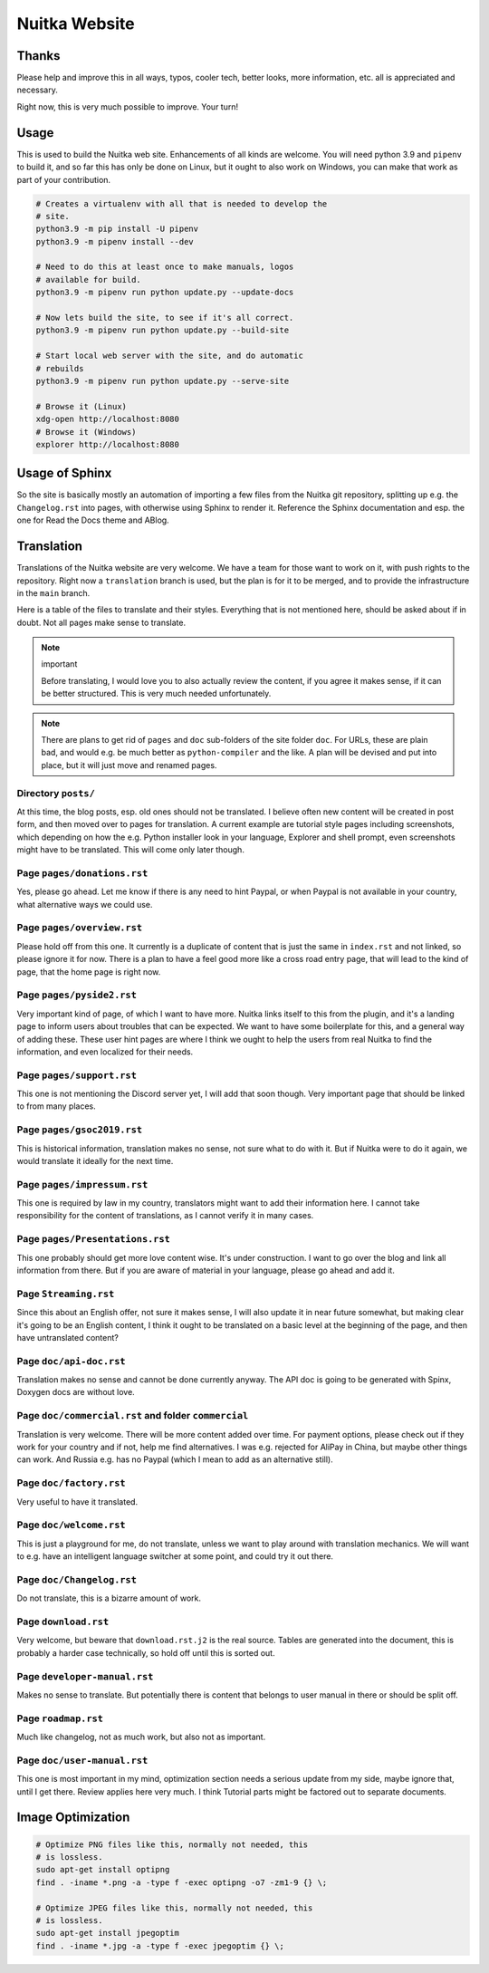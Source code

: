 ################
 Nuitka Website
################

.. image:: posts/images/nuitka-website-logo.png
   :alt: Nuitka Logo

********
 Thanks
********

Please help and improve this in all ways, typos, cooler tech, better
looks, more information, etc. all is appreciated and necessary.

Right now, this is very much possible to improve. Your turn!

*******
 Usage
*******

This is used to build the Nuitka web site. Enhancements of all kinds are
welcome. You will need python 3.9 and ``pipenv`` to build it, and so far
this has only be done on Linux, but it ought to also work on Windows,
you can make that work as part of your contribution.

.. code:: bash

   # Creates a virtualenv with all that is needed to develop the
   # site.
   python3.9 -m pip install -U pipenv
   python3.9 -m pipenv install --dev

   # Need to do this at least once to make manuals, logos
   # available for build.
   python3.9 -m pipenv run python update.py --update-docs

   # Now lets build the site, to see if it's all correct.
   python3.9 -m pipenv run python update.py --build-site

   # Start local web server with the site, and do automatic
   # rebuilds
   python3.9 -m pipenv run python update.py --serve-site

   # Browse it (Linux)
   xdg-open http://localhost:8080
   # Browse it (Windows)
   explorer http://localhost:8080

*****************
 Usage of Sphinx
*****************

So the site is basically mostly an automation of importing a few files
from the Nuitka git repository, splitting up e.g. the ``Changelog.rst``
into pages, with otherwise using Sphinx to render it. Reference the
Sphinx documentation and esp. the one for Read the Docs theme and ABlog.

*************
 Translation
*************

Translations of the Nuitka website are very welcome. We have a team for
those want to work on it, with push rights to the repository. Right now
a ``translation`` branch is used, but the plan is for it to be merged,
and to provide the infrastructure in the ``main`` branch.

Here is a table of the files to translate and their styles. Everything
that is not mentioned here, should be asked about if in doubt. Not all
pages make sense to translate.

.. note::

   important

   Before translating, I would love you to also actually review the
   content, if you agree it makes sense, if it can be better structured.
   This is very much needed unfortunately.

.. note::

   There are plans to get rid of ``pages`` and ``doc`` sub-folders of
   the site folder ``doc``. For URLs, these are plain bad, and would
   e.g. be much better as ``python-compiler`` and the like. A plan will
   be devised and put into place, but it will just move and renamed
   pages.

Directory ``posts/``
====================

At this time, the blog posts, esp. old ones should not be translated. I
believe often new content will be created in post form, and then moved
over to pages for translation. A current example are tutorial style
pages including screenshots, which depending on how the e.g. Python
installer look in your language, Explorer and shell prompt, even
screenshots might have to be translated. This will come only later
though.

Page ``pages/donations.rst``
============================

Yes, please go ahead. Let me know if there is any need to hint Paypal,
or when Paypal is not available in your country, what alternative ways
we could use.

Page ``pages/overview.rst``
===========================

Please hold off from this one. It currently is a duplicate of content
that is just the same in ``index.rst`` and not linked, so please ignore
it for now. There is a plan to have a feel good more like a cross road
entry page, that will lead to the kind of page, that the home page is
right now.

Page ``pages/pyside2.rst``
==========================

Very important kind of page, of which I want to have more. Nuitka links
itself to this from the plugin, and it's a landing page to inform users
about troubles that can be expected. We want to have some boilerplate
for this, and a general way of adding these. These user hint pages are
where I think we ought to help the users from real Nuitka to find the
information, and even localized for their needs.

Page ``pages/support.rst``
==========================

This one is not mentioning the Discord server yet, I will add that soon
though. Very important page that should be linked to from many places.

Page ``pages/gsoc2019.rst``
===========================

This is historical information, translation makes no sense, not sure
what to do with it. But if Nuitka were to do it again, we would
translate it ideally for the next time.

Page ``pages/impressum.rst``
============================

This one is required by law in my country, translators might want to add
their information here. I cannot take responsibility for the content of
translations, as I cannot verify it in many cases.

Page ``pages/Presentations.rst``
================================

This one probably should get more love content wise. It's under
construction. I want to go over the blog and link all information from
there. But if you are aware of material in your language, please go
ahead and add it.

Page ``Streaming.rst``
======================

Since this about an English offer, not sure it makes sense, I will also
update it in near future somewhat, but making clear it's going to be an
English content, I think it ought to be translated on a basic level at
the beginning of the page, and then have untranslated content?

Page ``doc/api-doc.rst``
========================

Translation makes no sense and cannot be done currently anyway. The API
doc is going to be generated with Spinx, Doxygen docs are without love.

Page ``doc/commercial.rst`` and folder ``commercial``
=====================================================

Translation is very welcome. There will be more content added over time.
For payment options, please check out if they work for your country and
if not, help me find alternatives. I was e.g. rejected for AliPay in
China, but maybe other things can work. And Russia e.g. has no Paypal
(which I mean to add as an alternative still).

Page ``doc/factory.rst``
========================

Very useful to have it translated.

Page ``doc/welcome.rst``
========================

This is just a playground for me, do not translate, unless we want to
play around with translation mechanics. We will want to e.g. have an
intelligent language switcher at some point, and could try it out there.

Page ``doc/Changelog.rst``
==========================

Do not translate, this is a bizarre amount of work.

Page ``download.rst``
=====================

Very welcome, but beware that ``download.rst.j2`` is the real source.
Tables are generated into the document, this is probably a harder case
technically, so hold off until this is sorted out.

Page ``developer-manual.rst``
=============================

Makes no sense to translate. But potentially there is content that
belongs to user manual in there or should be split off.

Page ``roadmap.rst``
====================

Much like changelog, not as much work, but also not as important.

Page ``doc/user-manual.rst``
============================

This one is most important in my mind, optimization section needs a
serious update from my side, maybe ignore that, until I get there.
Review applies here very much. I think Tutorial parts might be factored
out to separate documents.

********************
 Image Optimization
********************

.. code:: bash

   # Optimize PNG files like this, normally not needed, this
   # is lossless.
   sudo apt-get install optipng
   find . -iname *.png -a -type f -exec optipng -o7 -zm1-9 {} \;

   # Optimize JPEG files like this, normally not needed, this
   # is lossless.
   sudo apt-get install jpegoptim
   find . -iname *.jpg -a -type f -exec jpegoptim {} \;
